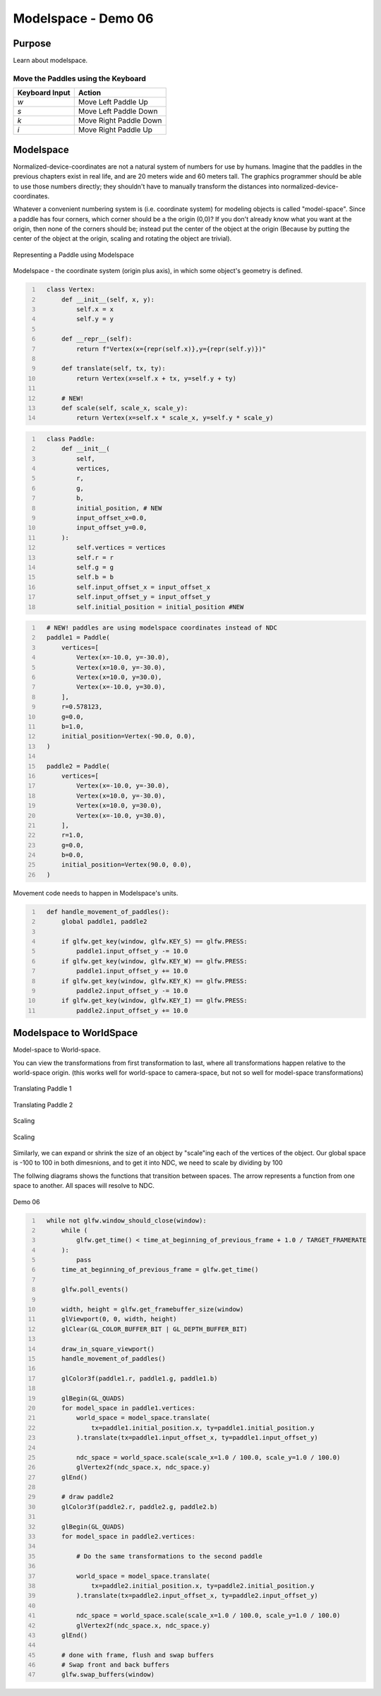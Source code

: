 Modelspace - Demo 06
====================


Purpose
^^^^^^^

Learn about modelspace.

Move the Paddles using the Keyboard
~~~~~~~~~~~~~~~~~~~~~~~~~~~~~~~~~~~

==============  ======================
Keyboard Input  Action
==============  ======================
*w*             Move Left Paddle Up
*s*             Move Left Paddle Down
*k*             Move Right Paddle Down
*i*             Move Right Paddle Up
==============  ======================


Modelspace
^^^^^^^^^^


Normalized-device-coordinates are not a natural system of
numbers for use by humans.  Imagine that the paddles in the previous
chapters exist in real life, and are 20 meters wide and 60 meters tall.
The graphics programmer should be able to use those numbers directly;
they shouldn't have to manually transform the distances into normalized-device-coordinates.

Whatever a convenient numbering system is (i.e. coordinate system) for modeling objects
is called "model-space".  Since a paddle has four corners, which corner should be a
the origin (0,0)?  If you don't already know what you want at the origin, then
none of the corners should be; instead put the center of the object
at the origin (Because by putting the center of the object at the origin,
scaling and rotating the object are trivial).


.. figure:: _static/modelspace.png
    :align: center
    :alt: Representing a Paddle using Modelspace
    :figclass: align-center

    Representing a Paddle using Modelspace


Modelspace - the coordinate system (origin plus axis), in which some object's
geometry is defined.





.. code:: Python
   :number-lines:

     class Vertex:
         def __init__(self, x, y):
             self.x = x
             self.y = y

         def __repr__(self):
             return f"Vertex(x={repr(self.x)},y={repr(self.y)})"

         def translate(self, tx, ty):
             return Vertex(x=self.x + tx, y=self.y + ty)

         # NEW!
         def scale(self, scale_x, scale_y):
             return Vertex(x=self.x * scale_x, y=self.y * scale_y)


.. code:: Python
   :number-lines:

     class Paddle:
         def __init__(
             self,
             vertices,
             r,
             g,
             b,
             initial_position, # NEW
             input_offset_x=0.0,
             input_offset_y=0.0,
         ):
             self.vertices = vertices
             self.r = r
             self.g = g
             self.b = b
             self.input_offset_x = input_offset_x
             self.input_offset_y = input_offset_y
             self.initial_position = initial_position #NEW


.. code:: Python
   :number-lines:

     # NEW! paddles are using modelspace coordinates instead of NDC
     paddle1 = Paddle(
         vertices=[
             Vertex(x=-10.0, y=-30.0),
             Vertex(x=10.0, y=-30.0),
             Vertex(x=10.0, y=30.0),
             Vertex(x=-10.0, y=30.0),
         ],
         r=0.578123,
         g=0.0,
         b=1.0,
         initial_position=Vertex(-90.0, 0.0),
     )

     paddle2 = Paddle(
         vertices=[
             Vertex(x=-10.0, y=-30.0),
             Vertex(x=10.0, y=-30.0),
             Vertex(x=10.0, y=30.0),
             Vertex(x=-10.0, y=30.0),
         ],
         r=1.0,
         g=0.0,
         b=0.0,
         initial_position=Vertex(90.0, 0.0),
     )


Movement code needs to happen in Modelspace's units.

.. code:: Python
   :number-lines:

     def handle_movement_of_paddles():
         global paddle1, paddle2

         if glfw.get_key(window, glfw.KEY_S) == glfw.PRESS:
             paddle1.input_offset_y -= 10.0
         if glfw.get_key(window, glfw.KEY_W) == glfw.PRESS:
             paddle1.input_offset_y += 10.0
         if glfw.get_key(window, glfw.KEY_K) == glfw.PRESS:
             paddle2.input_offset_y -= 10.0
         if glfw.get_key(window, glfw.KEY_I) == glfw.PRESS:
             paddle2.input_offset_y += 10.0

Modelspace to WorldSpace
^^^^^^^^^^^^^^^^^^^^^^^^

Model-space to World-space.

You can view the transformations from first transformation to last,
where all transformations happen relative to the world-space origin.
(this works well for world-space to camera-space,
but not so well for model-space transformations)

.. figure:: _static/translation-forwards.gif
    :align: center
    :alt: Translating Paddle 1
    :figclass: align-center

    Translating Paddle 1

.. figure:: _static/translation2-forwards.gif
    :align: center
    :alt: Translating Paddle 2
    :figclass: align-center

    Translating Paddle 2



..
   TODO -- put this explanation in a better place
   Instead, for model-space to world-space transformations,
   it's easier to read the transformations backwards, where the transformations
   aren't relative to the global origin, instead it's from the local frame of reference.

   When reading the transformations backwards, I think it's best to think of it
   as moving the axises, and the plotting the data once the axies are in
   their final place.


   Why do the two different views of the transformations matter?  In model-space
   to world-space transformations, especially once rotation and scaling of model-space
   is used, it allows the programmer to forget about most details, just specify
   where new objects are relative to that which you are already drawing.

   With that said, that doesn't mean that reading the transformations front to back
   has no value.  Front to back can useful when dealing with cameraspace transformations,
   introduced later.

   This will make more sense once rotation is involved.

Scaling

.. figure:: _static/scale.png
    :align: center
    :alt: Scaling
    :figclass: align-center

    Scaling

Similarly, we can expand or shrink the size of an object
by "scale"ing each of the vertices of the object.
Our global space is -100 to 100 in both dimesnions,
and to get it into NDC, we need to scale by dividing by 100

The follwing diagrams shows the functions that transition between spaces.
The arrow represents a function from one space to another.  All spaces
will resolve to NDC.

.. figure:: _static/demo06.png
    :align: center
    :alt: Demo 06
    :figclass: align-center

    Demo 06


.. code:: Python
   :number-lines:

     while not glfw.window_should_close(window):
         while (
             glfw.get_time() < time_at_beginning_of_previous_frame + 1.0 / TARGET_FRAMERATE
         ):
             pass
         time_at_beginning_of_previous_frame = glfw.get_time()

         glfw.poll_events()

         width, height = glfw.get_framebuffer_size(window)
         glViewport(0, 0, width, height)
         glClear(GL_COLOR_BUFFER_BIT | GL_DEPTH_BUFFER_BIT)

         draw_in_square_viewport()
         handle_movement_of_paddles()

         glColor3f(paddle1.r, paddle1.g, paddle1.b)

         glBegin(GL_QUADS)
         for model_space in paddle1.vertices:
             world_space = model_space.translate(
                 tx=paddle1.initial_position.x, ty=paddle1.initial_position.y
             ).translate(tx=paddle1.input_offset_x, ty=paddle1.input_offset_y)

             ndc_space = world_space.scale(scale_x=1.0 / 100.0, scale_y=1.0 / 100.0)
             glVertex2f(ndc_space.x, ndc_space.y)
         glEnd()

         # draw paddle2
         glColor3f(paddle2.r, paddle2.g, paddle2.b)

         glBegin(GL_QUADS)
         for model_space in paddle2.vertices:

             # Do the same transformations to the second paddle

             world_space = model_space.translate(
                 tx=paddle2.initial_position.x, ty=paddle2.initial_position.y
             ).translate(tx=paddle2.input_offset_x, ty=paddle2.input_offset_y)

             ndc_space = world_space.scale(scale_x=1.0 / 100.0, scale_y=1.0 / 100.0)
             glVertex2f(ndc_space.x, ndc_space.y)
         glEnd()

         # done with frame, flush and swap buffers
         # Swap front and back buffers
         glfw.swap_buffers(window)
